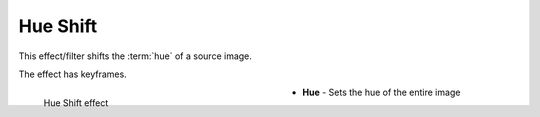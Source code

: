 .. meta::

   :description: Do your first steps with Kdenlive video editor, using hue shift effect
   :keywords: KDE, Kdenlive, video editor, help, learn, easy, effects, filter, video effects, color and image correction, hue shift

   :authors: - Bernd Jordan (https://discuss.kde.org/u/berndmj)

   :license: Creative Commons License SA 4.0


.. _effects-hue_shift:

Hue Shift
=========

This effect/filter shifts the :term:`hue` of a source image.

The effect has keyframes.

.. figure:: /images/effects_and_compositions/kdenlive2304_effects-hue_shift.webp
   :width: 400px
   :figwidth: 400px
   :align: left
   :alt: kdenlive2304_effects-hue_shift

   Hue Shift effect

* **Hue** - Sets the hue of the entire image
